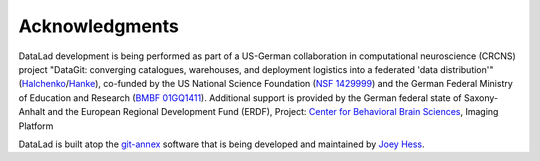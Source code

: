 Acknowledgments
***************

DataLad development is being performed as part of a US-German collaboration in
computational neuroscience (CRCNS) project "DataGit: converging catalogues,
warehouses, and deployment logistics into a federated 'data distribution'"
(Halchenko_/Hanke_), co-funded by the US National Science Foundation (`NSF
1429999`_) and the German Federal Ministry of Education and Research (`BMBF
01GQ1411`_). Additional support is provided by the German federal state of
Saxony-Anhalt and the European Regional Development
Fund (ERDF), Project: `Center for Behavioral Brain Sciences`_, Imaging Platform

DataLad is built atop the git-annex_ software that is being developed and
maintained by `Joey Hess`_.

.. _Halchenko: http://haxbylab.dartmouth.edu/ppl/yarik.html
.. _Hanke: http://www.psychoinformatics.de
.. _NSF 1429999: http://www.nsf.gov/awardsearch/showAward?AWD_ID=1429999
.. _BMBF 01GQ1411: http://www.gesundheitsforschung-bmbf.de/de/2550.php
.. _Center for Behavioral Brain Sciences: http://cbbs.eu/en/
.. _git-annex: http://git-annex.branchable.com
.. _Joey Hess: https://joeyh.name
